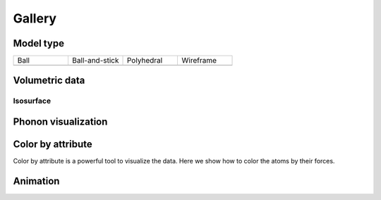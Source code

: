 =========
Gallery
=========


Model type
==========

.. list-table::
   :widths: 25 25 25 25

   * - Ball
     - Ball-and-stick
     - Polyhedral
     - Wireframe
   * -  |crystal1|
     -  |crystal2|
     -  |crystal3|
     -  |crystal4|




Volumetric data
======================

Isosurface
--------------

.. image:: _static/images/example-isosurface.png
   :width: 8cm



Phonon visualization
=======================

.. image:: _static/images/example-phonon.gif
   :width: 10cm



Color by attribute
=======================
Color by attribute is a powerful tool to visualize the data. Here we show how to color the atoms by their forces.

.. image:: _static/images/example_color_by_force.png
   :width: 10cm




Animation
============

.. image:: _static/images/animation_md.gif
   :width: 15cm




.. |crystal1|  image:: _static/images/model_style_0.png
   :width: 8cm
.. |crystal2|  image:: _static/images/model_style_1.png
   :width: 8cm
.. |crystal3|  image:: _static/images/model_style_2.png
   :width: 8cm
.. |crystal4|  image:: _static/images/model_style_3.png
   :width: 8cm
